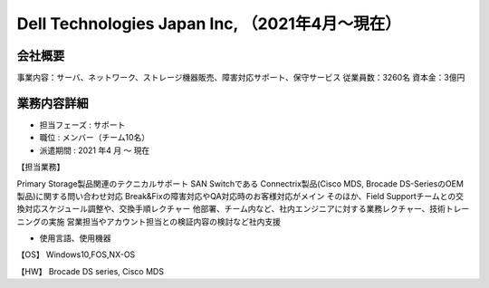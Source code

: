 Dell Technologies Japan Inc, （2021年4月～現在）
=========

**会社概要**
----------------------  
事業内容：サーバ、ネットワーク、ストレージ機器販売、障害対応サポート、保守サービス  
従業員数：3260名 資本金：3億円  
  

**業務内容詳細**
----------------------  
- 担当フェーズ : サポート  
- 職位 : メンバー（チーム10名）  
- 派遣期間 : 2021 年4 月 ～ 現在  
  
  
【担当業務】  
  
Primary Storage製品関連のテクニカルサポート  
SAN Switchである Connectrix製品(Cisco MDS, Brocade DS-SeriesのOEM製品)に関する問い合わせ対応  
Break&Fixの障害対応やQA対応時のお客様対応がメイン  
そのほか、Field Supportチームとの交換対応スケジュール調整や、交換手順レクチャー  
他部署、チーム内など、社内エンジニアに対する業務レクチャー、技術トレーニングの実施  
営業担当やアカウント担当との検証内容の検討など社内支援  


- 使用言語、使用機器  
【OS】  
Windows10,FOS,NX-OS  
  
【HW】  
Brocade DS series, Cisco MDS  

